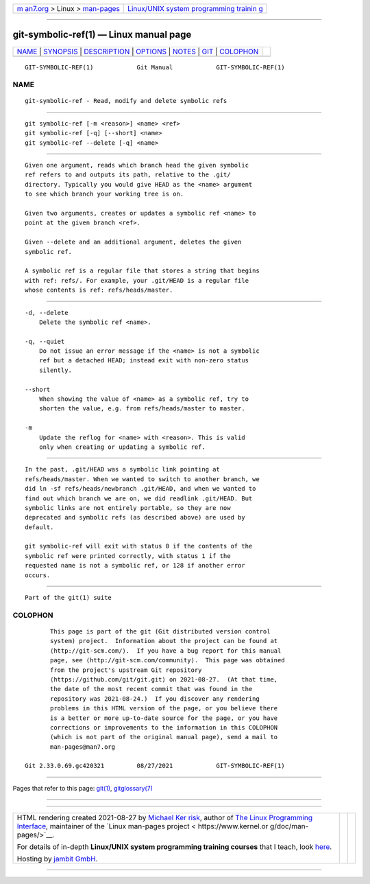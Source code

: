 .. container:: page-top

.. container:: nav-bar

   +----------------------------------+----------------------------------+
   | `m                               | `Linux/UNIX system programming   |
   | an7.org <../../../index.html>`__ | trainin                          |
   | > Linux >                        | g <http://man7.org/training/>`__ |
   | `man-pages <../index.html>`__    |                                  |
   +----------------------------------+----------------------------------+

--------------

git-symbolic-ref(1) — Linux manual page
=======================================

+-----------------------------------+-----------------------------------+
| `NAME <#NAME>`__ \|               |                                   |
| `SYNOPSIS <#SYNOPSIS>`__ \|       |                                   |
| `DESCRIPTION <#DESCRIPTION>`__ \| |                                   |
| `OPTIONS <#OPTIONS>`__ \|         |                                   |
| `NOTES <#NOTES>`__ \|             |                                   |
| `GIT <#GIT>`__ \|                 |                                   |
| `COLOPHON <#COLOPHON>`__          |                                   |
+-----------------------------------+-----------------------------------+
| .. container:: man-search-box     |                                   |
+-----------------------------------+-----------------------------------+

::

   GIT-SYMBOLIC-REF(1)            Git Manual            GIT-SYMBOLIC-REF(1)

NAME
-------------------------------------------------

::

          git-symbolic-ref - Read, modify and delete symbolic refs


---------------------------------------------------------

::

          git symbolic-ref [-m <reason>] <name> <ref>
          git symbolic-ref [-q] [--short] <name>
          git symbolic-ref --delete [-q] <name>


---------------------------------------------------------------

::

          Given one argument, reads which branch head the given symbolic
          ref refers to and outputs its path, relative to the .git/
          directory. Typically you would give HEAD as the <name> argument
          to see which branch your working tree is on.

          Given two arguments, creates or updates a symbolic ref <name> to
          point at the given branch <ref>.

          Given --delete and an additional argument, deletes the given
          symbolic ref.

          A symbolic ref is a regular file that stores a string that begins
          with ref: refs/. For example, your .git/HEAD is a regular file
          whose contents is ref: refs/heads/master.


-------------------------------------------------------

::

          -d, --delete
              Delete the symbolic ref <name>.

          -q, --quiet
              Do not issue an error message if the <name> is not a symbolic
              ref but a detached HEAD; instead exit with non-zero status
              silently.

          --short
              When showing the value of <name> as a symbolic ref, try to
              shorten the value, e.g. from refs/heads/master to master.

          -m
              Update the reflog for <name> with <reason>. This is valid
              only when creating or updating a symbolic ref.


---------------------------------------------------

::

          In the past, .git/HEAD was a symbolic link pointing at
          refs/heads/master. When we wanted to switch to another branch, we
          did ln -sf refs/heads/newbranch .git/HEAD, and when we wanted to
          find out which branch we are on, we did readlink .git/HEAD. But
          symbolic links are not entirely portable, so they are now
          deprecated and symbolic refs (as described above) are used by
          default.

          git symbolic-ref will exit with status 0 if the contents of the
          symbolic ref were printed correctly, with status 1 if the
          requested name is not a symbolic ref, or 128 if another error
          occurs.


-----------------------------------------------

::

          Part of the git(1) suite

COLOPHON
---------------------------------------------------------

::

          This page is part of the git (Git distributed version control
          system) project.  Information about the project can be found at
          ⟨http://git-scm.com/⟩.  If you have a bug report for this manual
          page, see ⟨http://git-scm.com/community⟩.  This page was obtained
          from the project's upstream Git repository
          ⟨https://github.com/git/git.git⟩ on 2021-08-27.  (At that time,
          the date of the most recent commit that was found in the
          repository was 2021-08-24.)  If you discover any rendering
          problems in this HTML version of the page, or you believe there
          is a better or more up-to-date source for the page, or you have
          corrections or improvements to the information in this COLOPHON
          (which is not part of the original manual page), send a mail to
          man-pages@man7.org

   Git 2.33.0.69.gc420321         08/27/2021            GIT-SYMBOLIC-REF(1)

--------------

Pages that refer to this page: `git(1) <../man1/git.1.html>`__, 
`gitglossary(7) <../man7/gitglossary.7.html>`__

--------------

--------------

.. container:: footer

   +-----------------------+-----------------------+-----------------------+
   | HTML rendering        |                       | |Cover of TLPI|       |
   | created 2021-08-27 by |                       |                       |
   | `Michael              |                       |                       |
   | Ker                   |                       |                       |
   | risk <https://man7.or |                       |                       |
   | g/mtk/index.html>`__, |                       |                       |
   | author of `The Linux  |                       |                       |
   | Programming           |                       |                       |
   | Interface <https:     |                       |                       |
   | //man7.org/tlpi/>`__, |                       |                       |
   | maintainer of the     |                       |                       |
   | `Linux man-pages      |                       |                       |
   | project <             |                       |                       |
   | https://www.kernel.or |                       |                       |
   | g/doc/man-pages/>`__. |                       |                       |
   |                       |                       |                       |
   | For details of        |                       |                       |
   | in-depth **Linux/UNIX |                       |                       |
   | system programming    |                       |                       |
   | training courses**    |                       |                       |
   | that I teach, look    |                       |                       |
   | `here <https://ma     |                       |                       |
   | n7.org/training/>`__. |                       |                       |
   |                       |                       |                       |
   | Hosting by `jambit    |                       |                       |
   | GmbH                  |                       |                       |
   | <https://www.jambit.c |                       |                       |
   | om/index_en.html>`__. |                       |                       |
   +-----------------------+-----------------------+-----------------------+

--------------

.. container:: statcounter

   |Web Analytics Made Easy - StatCounter|

.. |Cover of TLPI| image:: https://man7.org/tlpi/cover/TLPI-front-cover-vsmall.png
   :target: https://man7.org/tlpi/
.. |Web Analytics Made Easy - StatCounter| image:: https://c.statcounter.com/7422636/0/9b6714ff/1/
   :class: statcounter
   :target: https://statcounter.com/
